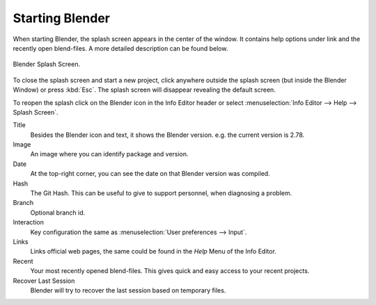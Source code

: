 .. _startup:

*****************
Starting Blender
*****************

When starting Blender, the splash screen appears in the center of the window.
It contains help options under link and the recently open blend-files.
A more detailed description can be found below.

.. figure:: /images//blender_basics/interface_splash_current.png
   :align: center

   Blender Splash Screen.

To close the splash screen and start a new project,
click anywhere outside the splash screen (but inside the Blender Window) or press :kbd:`Esc`.
The splash screen will disappear revealing the default screen.

To reopen the splash click on the Blender icon in the Info Editor
header or select :menuselection:`Info Editor --> Help --> Splash Screen`.

Title
   Besides the Blender icon and text, it shows the Blender version. e.g. the current version is 2.78.
Image   
	An image where you can identify package and version.
Date
   At the top-right corner, you can see the date on that Blender version was compiled.
Hash
   The Git Hash. This can be useful to give to support personnel, when diagnosing a problem.
Branch
   Optional branch id.

Interaction
   Key configuration the same as :menuselection:`User preferences --> Input`.
Links
   Links official web pages, the same could be found in the *Help* Menu of the Info Editor.
Recent
   Your most recently opened blend-files. This gives quick and easy access to your recent projects.
Recover Last Session
   Blender will try to recover the last session based on temporary files.